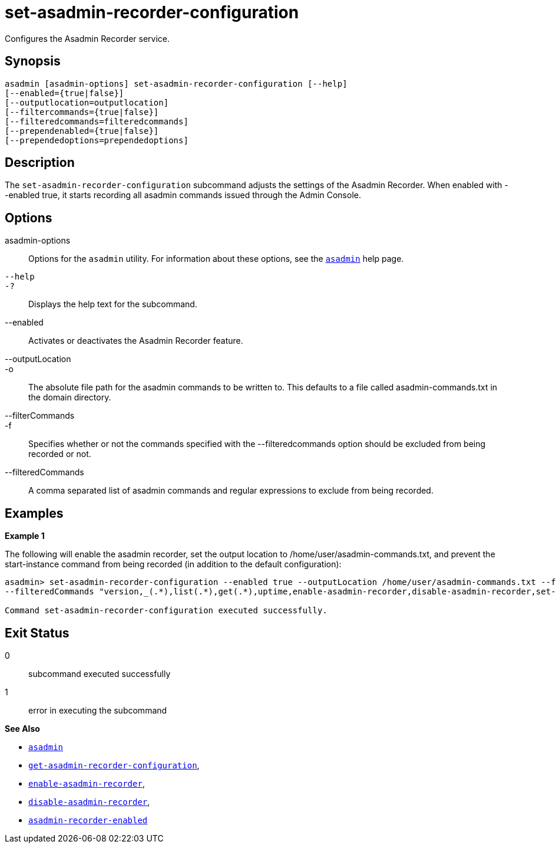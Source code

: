 [[set-asadmin-recorder-configuration]]
= set-asadmin-recorder-configuration

Configures the Asadmin Recorder service.

[[synopsis]]
== Synopsis

[source,shell]
----
asadmin [asadmin-options] set-asadmin-recorder-configuration [--help]
[--enabled={true|false}]
[--outputlocation=outputlocation]
[--filtercommands={true|false}]
[--filteredcommands=filteredcommands]
[--prependenabled={true|false}]
[--prependedoptions=prependedoptions]
----

[[description]]
== Description

The `set-asadmin-recorder-configuration` subcommand adjusts the settings of the Asadmin Recorder. When enabled with --enabled true, it starts recording all asadmin commands issued through the Admin Console.

[[options]]
== Options

asadmin-options::
Options for the `asadmin` utility. For information about these options, see the xref:Technical Documentation/Payara Server Documentation/Command Reference/asadmin.adoc#asadmin-1m[`asadmin`] help page.
`--help`::
`-?`::
Displays the help text for the subcommand.
--enabled::
Activates or deactivates the Asadmin Recorder feature.
--outputLocation::
-o::
The absolute file path for the asadmin commands to be written to. This defaults to a file called asadmin-commands.txt in the domain directory.
--filterCommands::
-f::
Specifies whether or not the commands specified with the --filteredcommands option should be excluded from being recorded or not.
--filteredCommands::
A comma separated list of asadmin commands and regular expressions to exclude from being recorded.


[[examples]]
== Examples

*Example 1*

The following will enable the asadmin recorder, set the output location to /home/user/asadmin-commands.txt,
and prevent the start-instance command from being recorded (in addition to the default configuration):

[source, shell]
----
asadmin> set-asadmin-recorder-configuration --enabled true --outputLocation /home/user/asadmin-commands.txt --filterCommands true
--filteredCommands "version,_(.*),list(.*),get(.*),uptime,enable-asadmin-recorder,disable-asadmin-recorder,set-asadmin-recorder-configuration,asadmin-recorder-enabled,start-instance"

Command set-asadmin-recorder-configuration executed successfully.
----

[[exit-status]]
== Exit Status

0::
subcommand executed successfully
1::
error in executing the subcommand

*See Also*

* xref:Technical Documentation/Payara Server Documentation/Command Reference/asadmin.adoc#asadmin-1m[`asadmin`]
* xref:Technical Documentation/Payara Server Documentation/Command Reference/get-asadmin-recorder-configuration.adoc#get-asadmin-recorder-configuration[`get-asadmin-recorder-configuration`],
* xref:Technical Documentation/Payara Server Documentation/Command Reference/enable-asadmin-recorder.adoc#enable-asadmin-recorder[`enable-asadmin-recorder`],
* xref:Technical Documentation/Payara Server Documentation/Command Reference/disable-asadmin-recorder.adoc#disable-asadmin-recorder[`disable-asadmin-recorder`],
* xref:Technical Documentation/Payara Server Documentation/Command Reference/asadmin-recorder-enabled.adoc#asadmin-recorder-enabled[`asadmin-recorder-enabled`]



